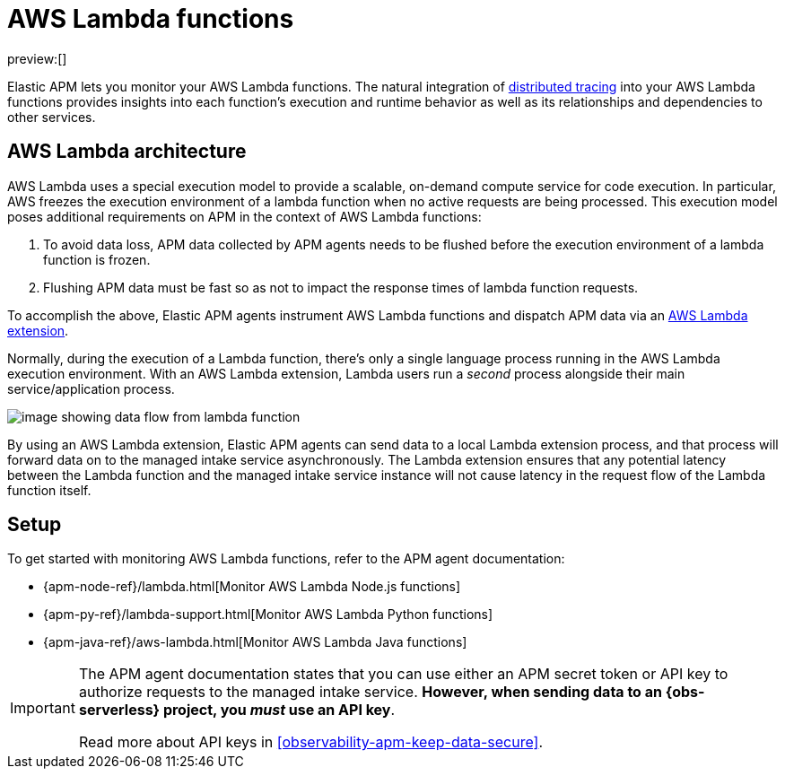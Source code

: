 [[observability-apm-agents-aws-lambda-functions]]
= AWS Lambda functions

// :description: Use Elastic APM to monitor your AWS Lambda functions.
// :keywords: serverless, observability, overview

preview:[]

Elastic APM lets you monitor your AWS Lambda functions.
The natural integration of <<observability-apm-distributed-tracing,distributed tracing>> into your AWS Lambda functions provides insights into each function's execution and runtime behavior as well as its relationships and dependencies to other services.

[discrete]
[[aws-lambda-arch]]
== AWS Lambda architecture

// comes from sandbox.elastic.dev/test-books/apm/lambda/aws-lambda-arch.mdx

AWS Lambda uses a special execution model to provide a scalable, on-demand compute service for code execution. In particular, AWS freezes the execution environment of a lambda function when no active requests are being processed. This execution model poses additional requirements on APM in the context of AWS Lambda functions:

. To avoid data loss, APM data collected by APM agents needs to be flushed before the execution environment of a lambda function is frozen.
. Flushing APM data must be fast so as not to impact the response times of lambda function requests.

To accomplish the above, Elastic APM agents instrument AWS Lambda functions and dispatch APM data via an https://docs.aws.amazon.com/lambda/latest/dg/using-extensions.html[AWS Lambda extension].

Normally, during the execution of a Lambda function, there's only a single language process running in the AWS Lambda execution environment. With an AWS Lambda extension, Lambda users run a _second_ process alongside their main service/application process.

[role="screenshot"]
image::images/apm-agents-aws-lambda-functions-architecture.png[image showing data flow from lambda function, to extension, to the managed intake service]

By using an AWS Lambda extension, Elastic APM agents can send data to a local Lambda extension process, and that process will forward data on to the managed intake service asynchronously. The Lambda extension ensures that any potential latency between the Lambda function and the managed intake service instance will not cause latency in the request flow of the Lambda function itself.

[discrete]
[[observability-apm-agents-aws-lambda-functions-setup]]
== Setup

To get started with monitoring AWS Lambda functions, refer to the APM agent documentation:

* {apm-node-ref}/lambda.html[Monitor AWS Lambda Node.js functions]
* {apm-py-ref}/lambda-support.html[Monitor AWS Lambda Python functions]
* {apm-java-ref}/aws-lambda.html[Monitor AWS Lambda Java functions]

[IMPORTANT]
====
The APM agent documentation states that you can use either an APM secret token or API key to authorize requests to the managed intake service. **However, when sending data to an {obs-serverless} project, you _must_ use an API key**.

Read more about API keys in <<observability-apm-keep-data-secure>>.
====
